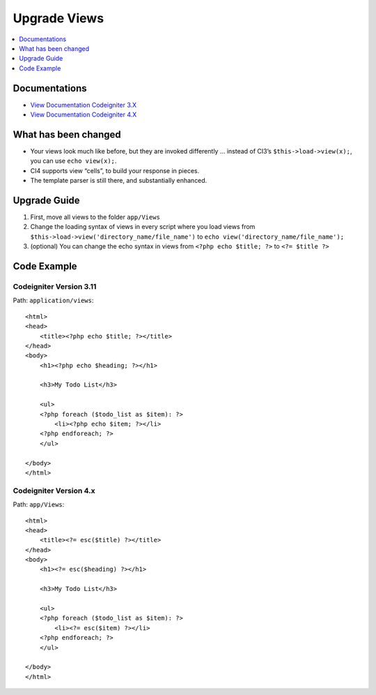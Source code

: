 Upgrade Views
#############

.. contents::
    :local:
    :depth: 1

Documentations
==============

- `View Documentation Codeigniter 3.X <http://codeigniter.com/userguide3/general/views.html>`_
- `View Documentation Codeigniter 4.X </outgoing/views.html>`_

What has been changed
=====================

- Your views look much like before, but they are invoked differently … instead of CI3’s ``$this->load->view(x);``, you can use ``echo view(x);``.
- CI4 supports view “cells”, to build your response in pieces.
- The template parser is still there, and substantially enhanced.

Upgrade Guide
=============

1. First, move all views  to the folder ``app/Views``
2. Change the loading syntax of views in every script where you load views from ``$this->load->view('directory_name/file_name')`` to ``echo view('directory_name/file_name');``
3. (optional) You can change the echo syntax in views from ``<?php echo $title; ?>`` to ``<?= $title ?>``

Code Example
============

Codeigniter Version 3.11
------------------------

Path: ``application/views``::

    <html>
    <head>
        <title><?php echo $title; ?></title>
    </head>
    <body>
        <h1><?php echo $heading; ?></h1>

        <h3>My Todo List</h3>

        <ul>
        <?php foreach ($todo_list as $item): ?>
            <li><?php echo $item; ?></li>
        <?php endforeach; ?>
        </ul>

    </body>
    </html>

Codeigniter Version 4.x
-----------------------

Path: ``app/Views``::

    <html>
    <head>
        <title><?= esc($title) ?></title>
    </head>
    <body>
        <h1><?= esc($heading) ?></h1>

        <h3>My Todo List</h3>

        <ul>
        <?php foreach ($todo_list as $item): ?>
            <li><?= esc($item) ?></li>
        <?php endforeach; ?>
        </ul>

    </body>
    </html>
